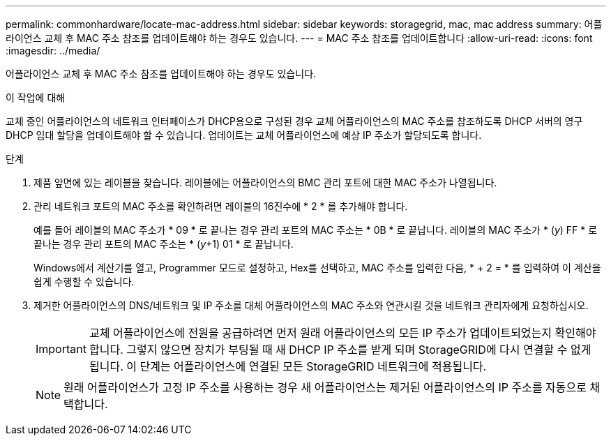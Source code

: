 ---
permalink: commonhardware/locate-mac-address.html 
sidebar: sidebar 
keywords: storagegrid, mac, mac address 
summary: 어플라이언스 교체 후 MAC 주소 참조를 업데이트해야 하는 경우도 있습니다. 
---
= MAC 주소 참조를 업데이트합니다
:allow-uri-read: 
:icons: font
:imagesdir: ../media/


[role="lead"]
어플라이언스 교체 후 MAC 주소 참조를 업데이트해야 하는 경우도 있습니다.

.이 작업에 대해
교체 중인 어플라이언스의 네트워크 인터페이스가 DHCP용으로 구성된 경우 교체 어플라이언스의 MAC 주소를 참조하도록 DHCP 서버의 영구 DHCP 임대 할당을 업데이트해야 할 수 있습니다. 업데이트는 교체 어플라이언스에 예상 IP 주소가 할당되도록 합니다.

.단계
. 제품 앞면에 있는 레이블을 찾습니다. 레이블에는 어플라이언스의 BMC 관리 포트에 대한 MAC 주소가 나열됩니다.
. 관리 네트워크 포트의 MAC 주소를 확인하려면 레이블의 16진수에 * 2 * 를 추가해야 합니다.
+
예를 들어 레이블의 MAC 주소가 * 09 * 로 끝나는 경우 관리 포트의 MAC 주소는 * 0B * 로 끝납니다. 레이블의 MAC 주소가 * (_y_) FF * 로 끝나는 경우 관리 포트의 MAC 주소는 * (_y_+1) 01 * 로 끝납니다.

+
Windows에서 계산기를 열고, Programmer 모드로 설정하고, Hex를 선택하고, MAC 주소를 입력한 다음, * + 2 = * 를 입력하여 이 계산을 쉽게 수행할 수 있습니다.

. 제거한 어플라이언스의 DNS/네트워크 및 IP 주소를 대체 어플라이언스의 MAC 주소와 연관시킬 것을 네트워크 관리자에게 요청하십시오.
+

IMPORTANT: 교체 어플라이언스에 전원을 공급하려면 먼저 원래 어플라이언스의 모든 IP 주소가 업데이트되었는지 확인해야 합니다. 그렇지 않으면 장치가 부팅될 때 새 DHCP IP 주소를 받게 되며 StorageGRID에 다시 연결할 수 없게 됩니다. 이 단계는 어플라이언스에 연결된 모든 StorageGRID 네트워크에 적용됩니다.

+

NOTE: 원래 어플라이언스가 고정 IP 주소를 사용하는 경우 새 어플라이언스는 제거된 어플라이언스의 IP 주소를 자동으로 채택합니다.


